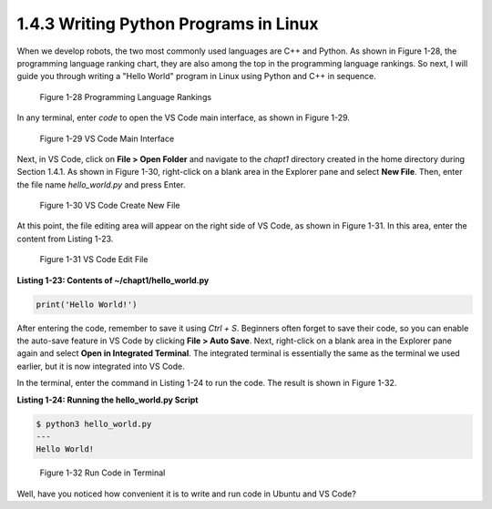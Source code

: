 1.4.3 Writing Python Programs in Linux
=================================

When we develop robots, the two most commonly used languages are C++ and Python. As shown in Figure 1-28, the programming language ranking chart, they are also among the top in the programming language rankings. So next, I will guide you through writing a "Hello World" program in Linux using Python and C++ in sequence.

.. figure:: figure1-28.png
    :alt: Programming Language Rankings

    Figure 1-28 Programming Language Rankings

In any terminal, enter `code` to open the VS Code main interface, as shown in Figure 1-29.

.. figure:: figure1-29.png
    :alt: VS Code Main Interface

    Figure 1-29 VS Code Main Interface

Next, in VS Code, click on **File > Open Folder** and navigate to the `chapt1` directory created in the home directory during Section 1.4.1. As shown in Figure 1-30, right-click on a blank area in the Explorer pane and select **New File**. Then, enter the file name `hello_world.py` and press Enter.

.. figure:: figure1-30.png
    :alt: VS Code Create New File

    Figure 1-30 VS Code Create New File

At this point, the file editing area will appear on the right side of VS Code, as shown in Figure 1-31. In this area, enter the content from Listing 1-23.

.. figure:: figure1-31.png
    :alt: VS Code Edit File

    Figure 1-31 VS Code Edit File

**Listing 1-23: Contents of ~/chapt1/hello_world.py**

.. code-block:: python

   print('Hello World!')

After entering the code, remember to save it using `Ctrl + S`. Beginners often forget to save their code, so you can enable the auto-save feature in VS Code by clicking **File > Auto Save**. Next, right-click on a blank area in the Explorer pane again and select **Open in Integrated Terminal**. The integrated terminal is essentially the same as the terminal we used earlier, but it is now integrated into VS Code.

In the terminal, enter the command in Listing 1-24 to run the code. The result is shown in Figure 1-32.

**Listing 1-24: Running the hello_world.py Script**

.. code-block:: bash

   $ python3 hello_world.py
   ---
   Hello World!

.. figure:: figure1-32.png
    :alt: Run Code in Terminal

    Figure 1-32 Run Code in Terminal

Well, have you noticed how convenient it is to write and run code in Ubuntu and VS Code?